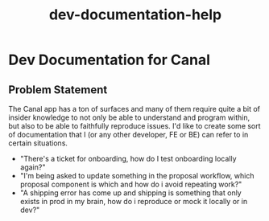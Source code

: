 :PROPERTIES:
:ID:       0092bd4e-95c0-4fed-b87b-e62f91f0bdd6
:END:
#+title: dev-documentation-help
* Dev Documentation for Canal

** Problem Statement
The Canal app has a ton of surfaces and many of them require quite a bit of insider knowledge to not only be able to understand and program within, but also to be able to faithfully reproduce issues. I'd like to create some sort of documentation that I (or any other developer, FE or BE) can refer to in certain situations.
 - "There's a ticket for onboarding, how do I test onboarding locally again?"
 - "I'm being asked to update something in the proposal workflow, which proposal component is which and how do i avoid repeating work?"
 - "A shipping error has come up and shipping is something that only exists in prod in my brain, how do i reproduce or mock it locally or in dev?"
